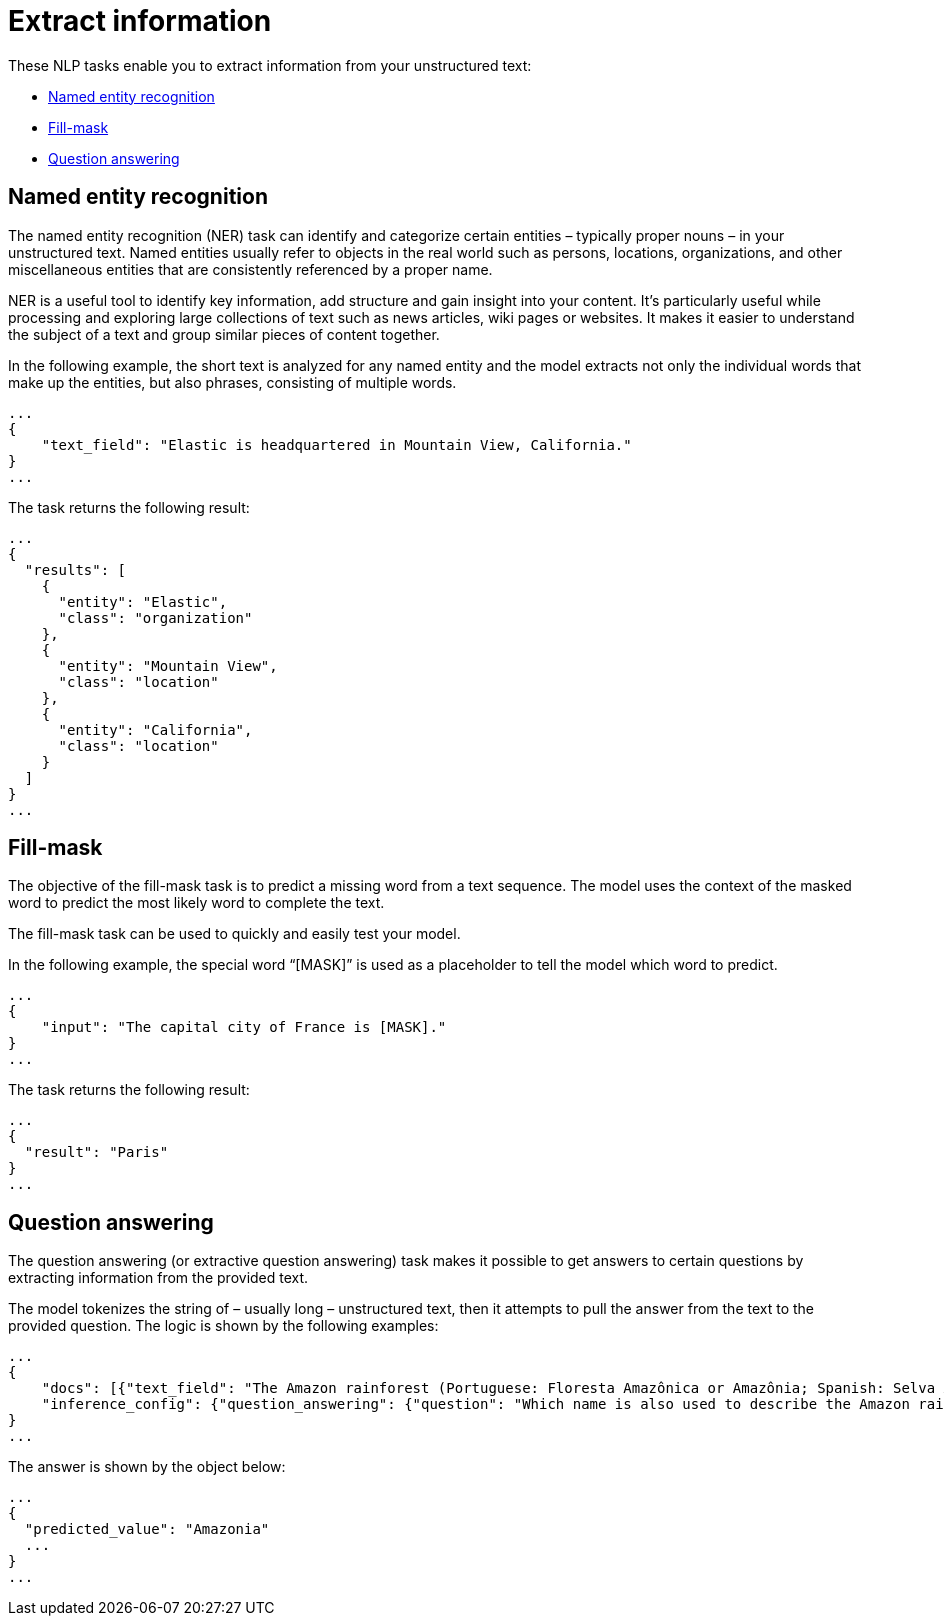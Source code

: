 [[ml-nlp-extract-info]]
= Extract information

:keywords: {ml-init}, {stack}, {nlp}, named entity recognition, fill mask, question answering
:description: NLP tasks that extract information from unstructured text. 

These NLP tasks enable you to extract information from your unstructured text:

* <<ml-nlp-ner>>
* <<ml-nlp-mask>>
* <<ml-nlp-question-answering>>


[discrete]
[[ml-nlp-ner]]
== Named entity recognition

The named entity recognition (NER) task can identify and categorize certain 
entities – typically proper nouns – in your unstructured text. Named entities 
usually refer to objects in the real world such as persons, locations, 
organizations, and other miscellaneous entities that are consistently referenced 
by a proper name.

NER is a useful tool to identify key information, add structure and gain 
insight into your content. It's particularly useful while processing and 
exploring large collections of text such as news articles, wiki pages or 
websites. It makes it easier to understand the subject of a text and group 
similar pieces of content together.

In the following example, the short text is analyzed for any named entity and 
the model extracts not only the individual words that make up the entities, but 
also phrases, consisting of multiple words.

[source,js]
----------------------------------
...
{
    "text_field": "Elastic is headquartered in Mountain View, California."
}
...
----------------------------------
// NOTCONSOLE


The task returns the following result:

[source,js]
----------------------------------
...
{
  "results": [
    {
      "entity": "Elastic",
      "class": "organization"
    },
    {
      "entity": "Mountain View",
      "class": "location"
    },
    {
      "entity": "California",
      "class": "location"
    }
  ]
}
...
----------------------------------
// NOTCONSOLE


[discrete]
[[ml-nlp-mask]]
== Fill-mask

The objective of the fill-mask task is to predict a missing word from a text 
sequence. The model uses the context of the masked word to predict the most 
likely word to complete the text.

The fill-mask task can be used to quickly and easily test your model.

In the following example, the special word “[MASK]” is used as a placeholder to 
tell the model which word to predict.

[source,js]
----------------------------------
...
{
    "input": "The capital city of France is [MASK]."
}
...
----------------------------------
// NOTCONSOLE

The task returns the following result:

[source,js]
----------------------------------
...
{
  "result": "Paris"
}
...
----------------------------------
// NOTCONSOLE


[discrete]
[[ml-nlp-question-answering]]
== Question answering

The question answering (or extractive question answering) task makes it possible 
to get answers to certain questions by extracting information from the provided 
text.

The model tokenizes the string of – usually long – unstructured text, then it 
attempts to pull the answer from the text to the provided question. The logic is 
shown by the following examples:

[source,js]
----------------------------------
...
{
    "docs": [{"text_field": "The Amazon rainforest (Portuguese: Floresta Amazônica or Amazônia; Spanish: Selva Amazónica, Amazonía or usually Amazonia; French: Forêt amazonienne; Dutch: Amazoneregenwoud), also known in English as Amazonia or the Amazon Jungle, is a moist broadleaf forest that covers most of the Amazon basin of South America. This basin encompasses 7,000,000 square kilometres (2,700,000 sq mi), of which 5,500,000 square kilometres (2,100,000 sq mi) are covered by the rainforest. This region includes territory belonging to nine nations. The majority of the forest is contained within Brazil, with 60% of the rainforest, followed by Peru with 13%, Colombia with 10%, and with minor amounts in Venezuela, Ecuador, Bolivia, Guyana, Suriname and French Guiana. States or departments in four nations contain "Amazonas" in their names. The Amazon represents over half of the planet's remaining rainforests, and comprises the largest and most biodiverse tract of tropical rainforest in the world, with an estimated 390 billion individual trees divided into 16,000 species."}],
    "inference_config": {"question_answering": {"question": "Which name is also used to describe the Amazon rainforest in English?"}}
}
...
----------------------------------
// NOTCONSOLE

The answer is shown by the object below:

[source,js]
----------------------------------
...
{
  "predicted_value": "Amazonia"
  ...
}
...
----------------------------------
// NOTCONSOLE
